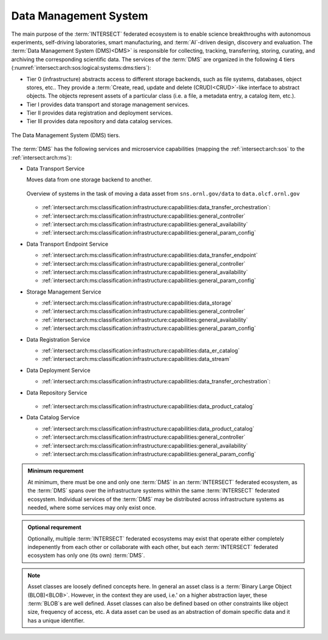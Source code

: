 .. _intersect:arch:sos:logical:systems:dms:

Data Management System
----------------------

The main purpose of the :term:`INTERSECT` federated ecosystem is to enable
science breakthroughs with autonomous experiments, self-driving laboratories,
smart manufacturing, and :term:`AI`-driven design, discovery and evaluation.
The :term:`Data Management System (DMS)<DMS>` is responsible for collecting,
tracking, transferring, storing, curating, and archiving the corresponding
scientific data. The services of the :term:`DMS` are organized in the
following 4 tiers (:numref:`intersect:arch:sos:logical:systems:dms:tiers`):

- Tier 0 (infrastructure) abstracts access to different storage backends, such as file systems, databases, object stores, etc.. 
  They provide a :term:`Create, read, update and delete (CRUD)<CRUD>`\-like interface to abstract objects.
  The objects represent assets of a particular class (i.e. a file, a metadata entry, a catalog item, etc.).

- Tier I provides data transport and storage management services.

- Tier II  provides data registration and deployment services.

- Tier III provides data repository and data catalog services.

.. figure:: dms/tiers.svg
   :name: intersect:arch:sos:logical:systems:dms:tiers
   :align: center
   :width: 600

   The Data Management System (DMS) tiers.

The :term:`DMS` has the following services and microservice capabilities
(mapping the :ref:`intersect:arch:sos` to the :ref:`intersect:arch:ms`):

- Data Transport Service

  Moves data from one storage backend to another. 
   
  .. figure:: ./dms/move_example.png
      :name: intersect:arch:sos:logical:systems:dms:move_example
      :align: center
      :width: 700

      Overview of systems in the task of moving a data asset from ``sns.ornl.gov/data`` to  ``data.olcf.ornl.gov``

  - :ref:`intersect:arch:ms:classification:infrastructure:capabilities:data_transfer_orchestration`:

  - :ref:`intersect:arch:ms:classification:infrastructure:capabilities:general_controller`

  - :ref:`intersect:arch:ms:classification:infrastructure:capabilities:general_availability`

  - :ref:`intersect:arch:ms:classification:infrastructure:capabilities:general_param_config`

- Data Transport Endpoint Service

  - :ref:`intersect:arch:ms:classification:infrastructure:capabilities:data_transfer_endpoint`

  - :ref:`intersect:arch:ms:classification:infrastructure:capabilities:general_controller`

  - :ref:`intersect:arch:ms:classification:infrastructure:capabilities:general_availability`

  - :ref:`intersect:arch:ms:classification:infrastructure:capabilities:general_param_config`

- Storage Management Service

  - :ref:`intersect:arch:ms:classification:infrastructure:capabilities:data_storage`

  - :ref:`intersect:arch:ms:classification:infrastructure:capabilities:general_controller`

  - :ref:`intersect:arch:ms:classification:infrastructure:capabilities:general_availability`

  - :ref:`intersect:arch:ms:classification:infrastructure:capabilities:general_param_config`

- Data Registration Service

  - :ref:`intersect:arch:ms:classification:infrastructure:capabilities:data_er_catalog`

  - :ref:`intersect:arch:ms:classification:infrastructure:capabilities:data_stream`

- Data Deployment Service

  - :ref:`intersect:arch:ms:classification:infrastructure:capabilities:data_transfer_orchestration`:

- Data Repository Service

  .. figure:: dms/repository-erd.svg
   :name: intersect:arch:sos:logical:systems:dms:repository-erd
   :align: center
   :width: 600

  - :ref:`intersect:arch:ms:classification:infrastructure:capabilities:data_product_catalog`

- Data Catalog Service

  - :ref:`intersect:arch:ms:classification:infrastructure:capabilities:data_product_catalog`

  - :ref:`intersect:arch:ms:classification:infrastructure:capabilities:general_controller`

  - :ref:`intersect:arch:ms:classification:infrastructure:capabilities:general_availability`

  - :ref:`intersect:arch:ms:classification:infrastructure:capabilities:general_param_config`

.. admonition:: Minimum requrement
   :name: intersect:arch:sos:logical:systems:dms:minimum

   At minimum, there must be one and only one :term:`DMS` in an
   :term:`INTERSECT` federated ecosystem, as the :term:`DMS` spans over the
   infrastructure systems within the same :term:`INTERSECT` federated
   ecosystem. Individual services of the :term:`DMS` may be distributed
   across infrastructure systems as needed, where some services may only exist
   once.

.. admonition:: Optional requrement
   :name: intersect:arch:sos:logical:systems:dms:optional

   Optionally, multiple :term:`INTERSECT` federated ecosystems may exist that
   operate either completely indepenently from each other or collaborate with
   each other, but each :term:`INTERSECT` federated ecosystem has only one (its
   own) :term:`DMS`.

.. note::

   Asset classes are loosely defined concepts here. In general an asset class
   is a :term:`Binary Large Object (BLOB)<BLOB>`. However, in the context they
   are used, i.e.' on a higher abstraction layer, these :term:`BLOB`\ s are
   well defined. Asset classes can also be defined based on other constraints
   like object size, frequency of access, etc.
   A data asset can be used as an abstraction of domain specific data and it has a unique
   identifier.



.. ~~~~~~~~~~~~~~~~~~~~~~~~~~~~~~~~~~~~~~~~~~~~~~~~~~~~~~~~~~~~~~~~~~~~~~~~~~~~~~~~
   Old Content - Needs to be reworked!
   ~~~~~~~~~~~~~~~~~~~~~~~~~~~~~~~~~~~~~~~~~~~~~~~~~~~~~~~~~~~~~~~~~~~~~~~~~~~~~~~~

   The :term:`Data Management System (DMS)<DMS>` is responsible of tracking the
   input and output data of a campaign. It is distributed by nature and all
   entities providing data storage capabilities become part of it.
   :numref:`intersect:arch:sos:logical:systems:dms:overview` gives a broad
   overview about Data Management as a discipline. :term:`INTERSECT` focuses on
   Data Integration and Data Service. Data Integration is about combining data
   from different sources and to provide a unified view of the data. A Data
   Service provides one or more capabilities to interact with (certain types of)
   data.
   
   .. figure:: dms/overview.png
      :name: intersect:arch:sos:logical:systems:dms:overview
      :align: center
      :width: 800
   
      Data Management System overview
   
   .. figure:: dms/data-management.png
      :name: intersect:arch:sos:logical:systems:dms:data-management
      :align: center
      :width: 400
   
      Data management
   
   .. note::
   
     The :term:`DMS` abstracts (physical) data storage (infrastructure), and
     provides an interface based on unique identifiers consistent across the
     entire ecosystem.
   
   A Data Service provides capabilities that operate on one or more Data Assets.
   Some basic capabilities are:
   
   Options:
   
   - Streaming data
   
       - Multicast?
   - Buffered data
   
       - Memory
   
       - File
   
           - Local
   
           - Remote
   

